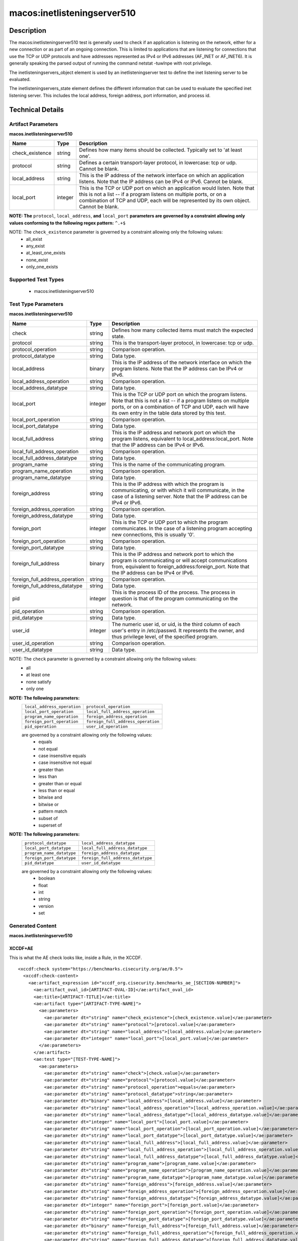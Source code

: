 macos:inetlisteningserver510
============================

Description
-----------
The macos:inetlisteningserver510 test is generally used to check if an application is listening on the network, either for a new connection or as part of an ongoing connection. This is limited to applications that are listening for connections that use the TCP or UDP protocols and have addresses represented as IPv4 or IPv6 addresses (AF_INET or AF_INET6). It is generally speaking the parsed output of running the command netstat -tuwlnpe with root privilege.

The inetlisteningservers_object element is used by an inetlisteningserver test to define the inet listening server to be evaluated.

The inetlisteningservers_state element defines the different information that can be used to evaluate the specified inet listening server. This includes the local address, foreign address, port information, and process id.

Technical Details
-----------------

Artifact Parameters
~~~~~~~~~~~~~~~~~~~

**macos.inetlisteningserver510**

+-----------------------------+---------+------------------------------------+
| Name                        | Type    | Description                        |
+=============================+=========+====================================+
| check_existence             | string  | Defines how many items should be   |
|                             |         | collected. Typically set to 'at    |
|                             |         | least one'.                        |
+-----------------------------+---------+------------------------------------+
| protocol                    | string  | Defines a certain transport-layer  |
|                             |         | protocol, in lowercase: tcp or     |
|                             |         | udp. Cannot be blank.              |
+-----------------------------+---------+------------------------------------+
| local_address               | string  | This is the IP address of the      |
|                             |         | network interface on which an      |
|                             |         | application listens. Note that the |
|                             |         | IP address can be IPv4 or IPv6.    |
|                             |         | Cannot be blank.                   |
+-----------------------------+---------+------------------------------------+
| local_port                  | integer | This is the TCP or UDP port on     |
|                             |         | which an application would listen. |
|                             |         | Note that this is not a list -- if |
|                             |         | a program listens on multiple      |
|                             |         | ports, or on a combination of TCP  |
|                             |         | and UDP, each will be represented  |
|                             |         | by its own object. Cannot be       |
|                             |         | blank.                             |
+-----------------------------+---------+------------------------------------+
:strong:`NOTE: The` ``protocol``, ``local_address``, :strong:`and` ``local_port`` :strong:`parameters are governed by a constraint allowing only values conforming to the following regex pattern:` ``^.+$``

NOTE: The ``check_existence`` parameter is governed by a constraint allowing only the following values: 
  - all_exist 
  - any_exist 
  - at_least_one_exists 
  - none_exist 
  - only_one_exists

Supported Test Types
~~~~~~~~~~~~~~~~~~~~

  - macos:inetlisteningserver510

Test Type Parameters
~~~~~~~~~~~~~~~~~~~~

**macos.inetlisteningserver510**

+--------------------------------+---------+-------------------------------------+
| Name                           | Type    | Description                         |
+================================+=========+=====================================+
| check                          | string  | Defines how many collected items    |
|                                |         | must match the expected state.      |
+--------------------------------+---------+-------------------------------------+
| protocol                       | string  | This is the transport-layer         |
|                                |         | protocol, in lowercase: tcp or udp. |
+--------------------------------+---------+-------------------------------------+
| protocol_operation             | string  | Comparison operation.               |
+--------------------------------+---------+-------------------------------------+
| protocol_datatype              | string  | Data type.                          |
+--------------------------------+---------+-------------------------------------+
| local_address                  | binary  | This is the IP address of the       |
|                                |         | network interface on which the      |
|                                |         | program listens. Note that the IP   |
|                                |         | address can be IPv4 or IPv6.        |
+--------------------------------+---------+-------------------------------------+
| local_address_operation        | string  | Comparison operation.               |
+--------------------------------+---------+-------------------------------------+
| local_address_datatype         | string  | Data type.                          |
+--------------------------------+---------+-------------------------------------+
| local_port                     | integer | This is the TCP or UDP port on      |
|                                |         | which the program listens. Note     |
|                                |         | that this is not a list -- if a     |
|                                |         | program listens on multiple ports,  |
|                                |         | or on a combination of TCP and      |
|                                |         | UDP, each will have its own entry   |
|                                |         | in the table data stored by this    |
|                                |         | test.                               |
+--------------------------------+---------+-------------------------------------+
| local_port_operation           | string  | Comparison operation.               |
+--------------------------------+---------+-------------------------------------+
| local_port_datatype            | string  | Data type.                          |
+--------------------------------+---------+-------------------------------------+
| local_full_address             | string  | This is the IP address and network  |
|                                |         | port on which the program listens,  |
|                                |         | equivalent to                       |
|                                |         | local_address:local_port. Note      |
|                                |         | that the IP address can be IPv4 or  |
|                                |         | IPv6.                               |
+--------------------------------+---------+-------------------------------------+
| local_full_address_operation   | string  | Comparison operation.               |
+--------------------------------+---------+-------------------------------------+
| local_full_address_datatype    | string  | Data type.                          |
+--------------------------------+---------+-------------------------------------+
| program_name                   | string  | This is the name of the             |
|                                |         | communicating program.              |
+--------------------------------+---------+-------------------------------------+
| program_name_operation         | string  | Comparison operation.               |
+--------------------------------+---------+-------------------------------------+
| program_name_datatype          | string  | Data type.                          |
+--------------------------------+---------+-------------------------------------+
| foreign_address                | string  | This is the IP address with which   |
|                                |         | the program is communicating, or    |
|                                |         | with which it will communicate, in  |
|                                |         | the case of a listening server.     |
|                                |         | Note that the IP address can be     |
|                                |         | IPv4 or IPv6.                       |
+--------------------------------+---------+-------------------------------------+
| foreign_address_operation      | string  | Comparison operation.               |
+--------------------------------+---------+-------------------------------------+
| foreign_address_datatype       | string  | Data type.                          |
+--------------------------------+---------+-------------------------------------+
| foreign_port                   | integer | This is the TCP or UDP port to      |
|                                |         | which the program communicates. In  |
|                                |         | the case of a listening program     |
|                                |         | accepting new connections, this is  |
|                                |         | usually '0'.                        |
+--------------------------------+---------+-------------------------------------+
| foreign_port_operation         | string  | Comparison operation.               |
+--------------------------------+---------+-------------------------------------+
| foreign_port_datatype          | string  | Data type.                          |
+--------------------------------+---------+-------------------------------------+
| foreign_full_address           | binary  | This is the IP address and network  |
|                                |         | port to which the program is        |
|                                |         | communicating or will accept        |
|                                |         | communications from, equivalent to  |
|                                |         | foreign_address:foreign_port. Note  |
|                                |         | that the IP address can be IPv4 or  |
|                                |         | IPv6.                               |
+--------------------------------+---------+-------------------------------------+
| foreign_full_address_operation | string  | Comparison operation.               |
+--------------------------------+---------+-------------------------------------+
| foreign_full_address_datatype  | string  | Data type.                          |
+--------------------------------+---------+-------------------------------------+
| pid                            | integer | This is the process ID of the       |
|                                |         | process. The process in question    |
|                                |         | is that of the program              |
|                                |         | communicating on the network.       |
+--------------------------------+---------+-------------------------------------+
| pid_operation                  | string  | Comparison operation.               |
+--------------------------------+---------+-------------------------------------+
| pid_datatype                   | string  | Data type.                          |
+--------------------------------+---------+-------------------------------------+
| user_id                        | integer | The numeric user id, or uid, is     |
|                                |         | the third column of each user's     |
|                                |         | entry in /etc/passwd. It            |
|                                |         | represents the owner, and thus      |
|                                |         | privilege level, of the specified   |
|                                |         | program.                            |
+--------------------------------+---------+-------------------------------------+
| user_id_operation              | string  | Comparison operation.               |
+--------------------------------+---------+-------------------------------------+
| user_id_datatype               | string  | Data type.                          |
+--------------------------------+---------+-------------------------------------+

NOTE: The ``check`` parameter is governed by a constraint allowing only the following values:
  - all
  - at least one
  - none satisfy
  - only one

:strong:`NOTE: The following parameters:`
  +--------------------------------------------+--------------------------------------------+
  | ``local_address_operation``                | ``protocol_operation``                     |
  +--------------------------------------------+--------------------------------------------+
  | ``local_port_operation``                   | ``local_full_address_operation``           |
  +--------------------------------------------+--------------------------------------------+
  | ``program_name_operation``                 | ``foreign_address_operation``              |
  +--------------------------------------------+--------------------------------------------+
  | ``foreign_port_operation``                 | ``foreign_full_address_operation``         |
  +--------------------------------------------+--------------------------------------------+
  | ``pid_operation``                          | ``user_id_operation``                      |
  +--------------------------------------------+--------------------------------------------+
  are governed by a constraint allowing only the following values:
    -  equals
    -  not equal
    -  case insensitive equals
    -  case insensitive not equal
    -  greater than
    -  less than
    -  greater than or equal
    -  less than or equal
    -  bitwise and
    -  bitwise or
    -  pattern match
    -  subset of
    -  superset of

:strong:`NOTE: The following parameters:`
  +-------------------------------------------+-------------------------------------------+
  | ``protocol_datatype``                     | ``local_address_datatype``                |
  +-------------------------------------------+-------------------------------------------+
  | ``local_port_datatype``                   | ``local_full_address_datatype``           |
  +-------------------------------------------+-------------------------------------------+
  | ``program_name_datatype``                 | ``foreign_address_datatype``              |
  +-------------------------------------------+-------------------------------------------+
  | ``foreign_port_datatype``                 | ``foreign_full_address_datatype``         |
  +-------------------------------------------+-------------------------------------------+
  | ``pid_datatype``                          | ``user_id_datatype``                      |
  +-------------------------------------------+-------------------------------------------+
  are governed by a constraint allowing only the following values:
    - boolean
    - float
    - int
    - string
    - version
    - set

Generated Content
~~~~~~~~~~~~~~~~~

**macos.inetlisteningserver510**

XCCDF+AE
^^^^^^^^

This is what the AE check looks like, inside a Rule, in the XCCDF.

::

  <xccdf:check system="https://benchmarks.cisecurity.org/ae/0.5">
    <xccdf:check-content>
      <ae:artifact_expression id="xccdf_org.cisecurity.benchmarks_ae_[SECTION-NUMBER]">
        <ae:artifact_oval_id>[ARTIFACT-OVAL-ID]</ae:artifact_oval_id>
        <ae:title>[ARTIFACT-TITLE]</ae:title>
        <ae:artifact type="[ARTIFACT-TYPE-NAME]">
          <ae:parameters>
            <ae:parameter dt="string" name="check_existence">[check_existence.value]</ae:parameter>
            <ae:parameter dt="string" name="protocol">[protocol.value]</ae:parameter>
            <ae:parameter dt="string" name="local_address">[local_address.value]</ae:parameter>
            <ae:parameter dt="integer" name="local_port">[local_port.value]</ae:parameter>
          </ae:parameters>
        </ae:artifact>
        <ae:test type="[TEST-TYPE-NAME]">
          <ae:parameters>
            <ae:parameter dt="string" name="check">[check.value]</ae:parameter>
            <ae:parameter dt="string" name="protocol">[protocol.value]</ae:parameter>
            <ae:parameter dt="string" name="protocol_operation">equals</ae:parameter>
            <ae:parameter dt="string" name="protocol_datatype">string</ae:parameter>
            <ae:parameter dt="binary" name="local_address">[local_address.value]</ae:parameter>
            <ae:parameter dt="string" name="local_address_operation">[local_address_operation.value]</ae:parameter>
            <ae:parameter dt="string" name="local_address_datatype">[local_address_datatype.value]</ae:parameter>
            <ae:parameter dt="integer" name="local_port">[local_port.value]</ae:parameter>
            <ae:parameter dt="string" name="local_port_operation">[local_port_operation.value]</ae:parameter>
            <ae:parameter dt="string" name="local_port_datatype">[local_port_datatype.value]</ae:parameter>
            <ae:parameter dt="string" name="local_full_address">[local_full_address.value]</ae:parameter>
            <ae:parameter dt="string" name="local_full_address_operation">[local_full_address_operation.value]</ae:parameter>
            <ae:parameter dt="string" name="local_full_address_datatype">[local_full_address_datatype.value]</ae:parameter>
            <ae:parameter dt="string" name="program_name">[program_name.value]</ae:parameter>
            <ae:parameter dt="string" name="program_name_operation">[program_name_operation.value]</ae:parameter>
            <ae:parameter dt="string" name="program_name_datatype">[program_name_datatype.value]</ae:parameter>
            <ae:parameter dt="string" name="foreign_address">[foreign_address.value]</ae:parameter>
            <ae:parameter dt="string" name="foreign_address_operation">[foreign_address_operation.value]</ae:parameter>
            <ae:parameter dt="string" name="foreign_address_datatype">[foreign_address_datatype.value]</ae:parameter>
            <ae:parameter dt="integer" name="foreign_port">[foreign_port.value]</ae:parameter>
            <ae:parameter dt="string" name="foreign_port_operation">[foreign_port_operation.value]</ae:parameter>
            <ae:parameter dt="string" name="foreign_port_datatype">[foreign_port_datatype.value]</ae:parameter>
            <ae:parameter dt="binary" name="foreign_full_address">[foreign_full_address.value]</ae:parameter>
            <ae:parameter dt="string" name="foreign_full_address_operation">[foreign_full_address_operation.value]</ae:parameter>
            <ae:parameter dt="string" name="foreign_full_address_datatype">[foreign_full_address_datatype.value]</ae:parameter>
            <ae:parameter dt="integer" name="pid">[pid.value]</ae:parameter>
            <ae:parameter dt="string" name="pid_operation">[pid_operation.value]</ae:parameter>
            <ae:parameter dt="string" name="pid_datatype">[pid_datatype.value]</ae:parameter>
            <ae:parameter dt="integer" name="user_id">[user_id.value]</ae:parameter>
            <ae:parameter dt="string" name="user_id_operation">[user_id_operation.value]</ae:parameter>
            <ae:parameter dt="string" name="user_id_datatype">[user_id_datatype.value]</ae:parameter>
          </ae:parameters>
        </ae:test>
        <ae:profiles>
          <ae:profile idref="xccdf_org.cisecurity.benchmarks_profile_Level_2" />
        </ae:profiles>
      </ae:artifact_expression>
    </xccdf:check-content>
  </xccdf:check>

SCAP
^^^^

XCCDF
'''''

For ``macos.inetlisteningserver510`` ``macos.inetlisteningserver510`` artifacts, the XCCDF check looks like this. There is no Value element in the XCCDF for this artifact.

::

  <check system="http://oval.mitre.org/XMLSchema/oval-definitions-5">
    <check-content-ref
      href="[BENCHMARK-TITLE]-oval.xml"
      name="oval:org.cisecurity.benchmarks.[PLATFORM]:def:[ARTIFACT-OVAL-ID]" />
  </check>

OVAL
''''

Test

::

  <inetlisteningserver510_test 
    xmlns="http://oval.mitre.org/XMLSchema/oval-definitions-5#macos"
    id="oval:org.cisecurity.benchmarks.[PLATFORM]:tst:[ARTIFACT-OVAL-ID]"
    check_existence="[check_existence.value]"
    check="[check.value]"
    comment="[ARTIFACT-TTILE]"
    version="1">
    <object object_ref="oval:org.cisecurity.benchmarks.[PLATFORM]:obj:[ARTIFACT-OVAL-ID]" />
    <state state_ref="oval:org.cisecurity.benchmarks.[PLATFORM]:ste:[ARTIFACT-OVAL-ID]" />
  </inetlisteningserver510_test>

Object

::

  <inetlisteningserver510_object 
    xmlns="http://oval.mitre.org/XMLSchema/oval-definitions-5#macos"
    id="oval:org.cisecurity.benchmarks.[PLATFORM]:obj:[ARTIFACT-OVAL-ID]"
    comment="[ARTIFACT-TTILE]"
    version="1">
    <protocol>[protocol.value]</protocol>
    <local_address>[local_address.value]</local_address>
    <local_port>[local_port.value]</local_port>
  </inetlisteningserver510_object>

State

::

  <inetlisteningserver510_state 
    xmlns="http://oval.mitre.org/XMLSchema/oval-definitions-5#macos"
    id="oval:org.cisecurity.benchmarks.[PLATFORM]:ste:[ARTIFACT-OVAL-ID]"
    comment="[ARTIFACT-TTILE]"
    version="1">
    <protocol 
      datatype="[protocol_datatype.value]"
      operation="[protocol_operation.value]">
        [protocol.value]
    </protocol>
    <local_address 
      datatype="[local_address_datatype.value]"
      operation="[local_address_operation.value]">
        [local_address.value]
    </local_address>
    <local_port 
      datatype="[local_port_datatype.value]"
      operation="[local_port_operation.value]">
        [local_port.value]
    </local_port>
    <local_full_address 
      datatype="[local_full_address_datatype.value]"
      operation="[local_full_address_operation.value]">
        [local_full_address.value]
    </local_full_address>
    <program_name 
      datatype="[program_name_datatype.value]"
      operation="[program_name_operation.value]">
        [program_name.value]
    </program_name>
    <foreign_address 
      datatype="[foreign_address_datatype.value]"
      operation="[foreign_address_operation.value]">
        [foreign_address.value]
    </foreign_address>
    <foreign_port 
      datatype="[foreign_port_datatype.value]"
      operation="[foreign_port_datatype_operation.value]">
        [foreign_port.value]
    </foreign_port>
    <foreign_full_address 
      datatype="[foreign_full_address_datatype.value]"
      operation="[foreign_full_address_operation.value]">
        [foreign_full_address.value]
    </foreign_full_address>
    <pid 
      datatype="[pid_datatype.value]"
      operation="[pid_operation.value]">
        [pid.value]
    </pid>
    <user_id 
      datatype="[user_id_datatype.value]"
      operation="[user_id_operation.value]">
        [user_id.value]
    </user_id>
  </inetlisteningserver510_state>

YAML
^^^^

::

  artifact-expression:
    artifact-unique-id: "[ARTIFACT-OVAL-ID]"
    artifact-title: "[ARTIFACT-TITLE]"
    artifact:
      type: "[ARTIFACT-TYPE-NAME]"
      parameters:
        - parameter:
            name: "check_existence"
            dt: "string"
            value: "[check_existence.value]"
        - parameter:
            name: "protocol"
            dt: "string"
            value: "[protocol.value]"
        - parameter:
            name: "local_address"
            dt: "string"
            value: "[local_address.value]"
        - parameter:
            name: "local_port"
            dt: "integer"
            value: "[local_port.value]"
    test:
      type: "[TEST-TYPE-NAME]"
      parameters:
        - parameter:
            name: "check"
            dt: "string"
            value: "[check.value]"
        - parameter:
            name: "protocol"
            dt: "string"
            value: "[protocol.value]"
        - parameter:
            name: "protocol_operation"
            dt: "string"
            value: "[protocol_operation]"
        - parameter:
            name: "protocol_datatype"
            dt: "string"
            value: "[protocol_datatype]"
        - parameter:
            name: "local_address"
            dt: "binary"
            value: "[local_address.value]"
        - parameter:
            name: "local_address_operation"
            dt: "string"
            value: "[local_address_operation]"
        - parameter:
            name: "local_address_datatype"
            dt: "string"
            value: "[local_address_datatype]"
        - parameter:
            name: "local_port"
            dt: "integer"
            value: "[local_port.value]"
        - parameter:
            name: "local_port_operation"
            dt: "string"
            value: "[local_port_operation]"
        - parameter:
            name: "local_port_datatype"
            dt: "string"
            value: "[local_port_datatype]"
        - parameter:
            name: "local_full_address"
            dt: "string"
            value: "[local_full_address.value]"
        - parameter:
            name: "local_full_address_operation"
            dt: "string"
            value: "[local_full_address_operation]"
        - parameter:
            name: "local_full_address_datatype"
            dt: "string"
            value: "[local_full_address_datatype]"
        - parameter:
            name: "program_name"
            dt: "string"
            value: "[program_name.value]"
        - parameter:
            name: "program_name_operation"
            dt: "string"
            value: "[program_name_operation]"
        - parameter:
            name: "program_name_datatype"
            dt: "string"
            value: "[program_name_datatype]"
        - parameter:
            name: "foreign_address"
            dt: "string"
            value: "[foreign_address.value]"
        - parameter:
            name: "foreign_address_operation"
            dt: "string"
            value: "[foreign_address_operation]"
        - parameter:
            name: "foreign_address_datatype"
            dt: "string"
            value: "[foreign_address_datatype]"
        - parameter:
            name: "foreign_port"
            dt: "integer"
            value: "[foreign_port.value]"
        - parameter:
            name: "foreign_port_operation"
            dt: "string"
            value: "[foreign_port_operation]"
        - parameter:
            name: "foreign_port_datatype"
            dt: "string"
            value: "[foreign_port_datatype]"
        - parameter:
            name: "foreign_full_address"
            dt: "binary"
            value: "[foreign_full_address.value]"
        - parameter:
            name: "foreign_full_address_operation"
            dt: "string"
            value: "[foreign_full_address_operation]"
        - parameter:
            name: "foreign_full_address_datatype"
            dt: "string"
            value: "[foreign_full_address_datatype]"
        - parameter:
            name: "pid"
            dt: "integer"
            value: "[pid.value]"
        - parameter:
            name: "pid_operation"
            dt: "string"
            value: "[pid_operation]"
        - parameter:
            name: "pid_datatype"
            dt: "string"
            value: "[pid_datatype]"
        - parameter:
            name: "user_id"
            dt: "integer"
            value: "[user_id.value]"
        - parameter:
            name: "user_id_operation"
            dt: "string"
            value: "[user_id_operation]"
        - parameter:
            name: "user_id_datatype"
            dt: "string"
            value: "[user_id_datatype]"

JSON
^^^^

::

  {
    "artifact-expression": {
      "artifact-unique-id": "[ARTIFACT-OVAL-ID]",
      "artifact-title": "[ARTIFACT-TITLE]",
      "artifact": {
        "type": "[ARTIFACT-TYPE-NAME]",
        "parameters": [
          {
            "parameter": {
              "name": "check_existence",
              "dt": "string",
              "value": "[check_existence.value]"
            }
          },
          {
            "parameter": {
              "name": "protocol",
              "dt": "string",
              "value": "[protocol.value]"
            }
          },
          {
            "parameter": {
              "name": "local_address",
              "dt": "string",
              "value": "[local_address.value]"
            }
          },
          {
            "parameter": {
              "name": "local_port",
              "dt": "integer",
              "value": "[local_port.value]"
            }
          }
        ]
      },
      "test": {
        "type": "[TEST-TYPE-NAME]",
        "parameters": [
          {
            "parameter": {
              "name": "check",
              "dt": "string",
              "value": "[check.value]"
            }
          },
          {
            "parameter": {
              "name": "protocol",
              "dt": "string",
              "value": "[protocol.value]"
            }
          },
          {
            "parameter": {
              "name": "protocol_operation",
              "dt": "string",
              "value": "[protocol_operation]"
            }
          },
          {
            "parameter": {
              "name": "protocol_datatype",
              "dt": "string",
              "value": "[protocol_datatype]"
            }
          },
          {
            "parameter": {
              "name": "local_address",
              "dt": "binary",
              "value": "[local_address.value]"
            }
          },
          {
            "parameter": {
              "name": "local_address_operation",
              "dt": "string",
              "value": "[local_address_operation]"
            }
          },
          {
            "parameter": {
              "name": "local_address_datatype",
              "dt": "string",
              "value": "[local_address_datatype]"
            }
          },
          {
            "parameter": {
              "name": "local_port",
              "dt": "integer",
              "value": "[local_port.value]"
            }
          },
          {
            "parameter": {
              "name": "local_port_operation",
              "dt": "string",
              "value": "[local_port_operation]"
            }
          },
          {
            "parameter": {
              "name": "local_port_datatype",
              "dt": "string",
              "value": "[local_port_datatype]"
            }
          },
          {
            "parameter": {
              "name": "local_full_address",
              "dt": "string",
              "value": "[local_full_address.value]"
            }
          },
          {
            "parameter": {
              "name": "local_full_address_operation",
              "dt": "string",
              "value": "[local_full_address_operation]"
            }
          },
          {
            "parameter": {
              "name": "local_full_address_datatype",
              "dt": "string",
              "value": "[local_full_address_datatype]"
            }
          },
          {
            "parameter": {
              "name": "program_name",
              "dt": "string",
              "value": "[program_name.value]"
            }
          },
          {
            "parameter": {
              "name": "program_name_operation",
              "dt": "string",
              "value": "[program_name_operation]"
            }
          },
          {
            "parameter": {
              "name": "program_name_datatype",
              "dt": "string",
              "value": "[program_name_datatype]"
            }
          },
          {
            "parameter": {
              "name": "foreign_address",
              "dt": "string",
              "value": "[foreign_address.value]"
            }
          },
          {
            "parameter": {
              "name": "foreign_address_operation",
              "dt": "string",
              "value": "[foreign_address_operation]"
            }
          },
          {
            "parameter": {
              "name": "foreign_address_datatype",
              "dt": "string",
              "value": "[foreign_address_datatype]"
            }
          },
          {
            "parameter": {
              "name": "foreign_port",
              "dt": "integer",
              "value": "[foreign_port.value]"
            }
          },
          {
            "parameter": {
              "name": "foreign_port_operation",
              "dt": "string",
              "value": "[foreign_port_operation]"
            }
          },
          {
            "parameter": {
              "name": "foreign_port_datatype",
              "dt": "string",
              "value": "[foreign_port_datatype]"
            }
          },
          {
            "parameter": {
              "name": "foreign_full_address",
              "dt": "binary",
              "value": "[foreign_full_address.value]"
            }
          },
          {
            "parameter": {
              "name": "foreign_full_address_operation",
              "dt": "string",
              "value": "[foreign_full_address_operation]"
            }
          },
          {
            "parameter": {
              "name": "foreign_full_address_datatype",
              "dt": "string",
              "value": "[foreign_full_address_datatype]"
            }
          },
          {
            "parameter": {
              "name": "pid",
              "dt": "integer",
              "value": "[pid.value]"
            }
          },
          {
            "parameter": {
              "name": "pid_operation",
              "dt": "string",
              "value": "[pid_operation]"
            }
          },
          {
            "parameter": {
              "name": "pid_datatype",
              "dt": "string",
              "value": "[pid_datatype]"
            }
          },
          {
            "parameter": {
              "name": "user_id",
              "dt": "integer",
              "value": "[user_id.value]"
            }
          },
          {
            "parameter": {
              "name": "user_id_operation",
              "dt": "string",
              "value": "[user_id_operation]"
            }
          },
          {
            "parameter": {
              "name": "user_id_datatype",
              "dt": "string",
              "value": "[user_id_datatype]"
            }
          }
        ]
      }
    }
  }